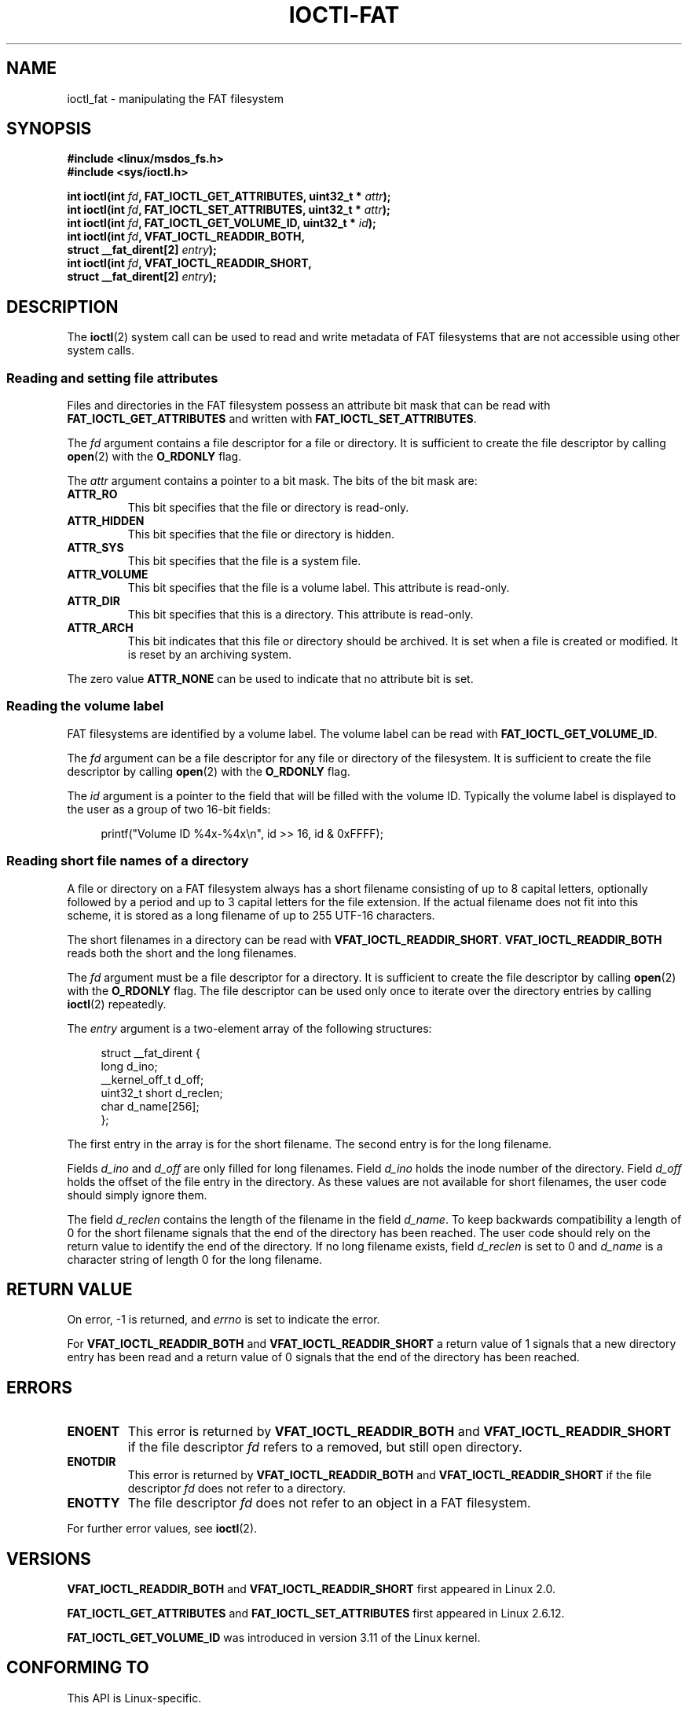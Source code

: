 .\" Copyright (C) 2014, Heinrich Schuchardt <xypron.glpk@gmx.de>
.\"
.\" %%%LICENSE_START(VERBATIM)
.\" Permission is granted to make and distribute verbatim copies of this
.\" manual provided the copyright notice and this permission notice are
.\" preserved on all copies.
.\"
.\" Permission is granted to copy and distribute modified versions of
.\" this manual under the conditions for verbatim copying, provided that
.\" the entire resulting derived work is distributed under the terms of
.\" a permission notice identical to this one.
.\"
.\" Since the Linux kernel and libraries are constantly changing, this
.\" manual page may be incorrect or out-of-date.  The author(s) assume
.\" no responsibility for errors or omissions, or for damages resulting
.\" from the use of the information contained herein.  The author(s) may
.\" not have taken the same level of care in the production of this
.\" manual, which is licensed free of charge, as they might when working
.\" professionally.
.\"
.\" Formatted or processed versions of this manual, if unaccompanied by
.\" the source, must acknowledge the copyright and authors of this work.
.\" %%%LICENSE_END
.TH IOCTl-FAT 2 2015-01-23 "Linux" "Linux Programmer's Manual"
.SH "NAME"
ioctl_fat \- manipulating the FAT filesystem
.SH SYNOPSIS
.nf
.B #include <linux/msdos_fs.h>
.br
.B #include <sys/ioctl.h>
.sp
.BI "int ioctl(int " fd ", FAT_IOCTL_GET_ATTRIBUTES, uint32_t * " attr );
.BI "int ioctl(int " fd ", FAT_IOCTL_SET_ATTRIBUTES, uint32_t * " attr );
.BI "int ioctl(int " fd ", FAT_IOCTL_GET_VOLUME_ID, uint32_t * " id );
.BI "int ioctl(int " fd ", VFAT_IOCTL_READDIR_BOTH,
.BI "          struct __fat_dirent[2] " entry );
.BI "int ioctl(int " fd ", VFAT_IOCTL_READDIR_SHORT,
.BI "          struct __fat_dirent[2] " entry );
.SH DESCRIPTION
The
.BR ioctl (2)
system call can be used to read and write metadata of FAT filesystems that
are not accessible using other system calls.
.SS Reading and setting file attributes
Files and directories in the FAT filesystem possess an attribute bit mask that
can be read with
.B FAT_IOCTL_GET_ATTRIBUTES
and written with
.BR FAT_IOCTL_SET_ATTRIBUTES .
.PP
The
.I fd
argument contains a file descriptor for a file or directory.
It is sufficient to create the file descriptor by calling
.BR open (2)
with the
.B O_RDONLY
flag.
.PP
The
.I attr
argument contains a pointer to a bit mask.
The bits of the bit mask are:
.TP
.B ATTR_RO
This bit specifies that the file or directory is read-only.
.TP
.B ATTR_HIDDEN
This bit specifies that the file or directory is hidden.
.TP
.B ATTR_SYS
This bit specifies that the file is a system file.
.TP
.B ATTR_VOLUME
This bit specifies that the file is a volume label.
This attribute is read-only.
.TP
.B ATTR_DIR
This bit specifies that this is a directory.
This attribute is read-only.
.TP
.B ATTR_ARCH
This bit indicates that this file or directory should be archived.
It is set when a file is created or modified.
It is reset by an archiving system.
.PP
The zero value
.B ATTR_NONE
can be used to indicate that no attribute bit is set.
.SS Reading the volume label
FAT filesystems are identified by a volume label.
The volume label can be read with
.BR FAT_IOCTL_GET_VOLUME_ID .
.PP
The
.I fd
argument can be a file descriptor for any file or directory of the
filesystem.
It is sufficient to create the file descriptor by calling
.BR open (2)
with the
.B O_RDONLY
flag.
.PP
The
.I id
argument is a pointer to the field that will be filled with the volume ID.
Typically the volume label is displayed to the user as a group of two
16-bit fields:
.PP
.in +4n
.nf
printf("Volume ID %4x-%4x\\n", id >> 16, id & 0xFFFF);
.fi
.in
.SS Reading short file names of a directory
A file or directory on a FAT filesystem always has a short filename
consisting of up to 8 capital letters, optionally followed by a period
and up to 3 capital letters for the file extension.
If the actual filename does not fit into this scheme, it is stored
as a long filename of up to 255 UTF-16 characters.
.PP
The short filenames in a directory can be read with
.BR VFAT_IOCTL_READDIR_SHORT .
.B VFAT_IOCTL_READDIR_BOTH
reads both the short and the long filenames.
.PP
The
.I fd
argument must be a file descriptor for a directory.
It is sufficient to create the file descriptor by calling
.BR open (2)
with the
.B O_RDONLY
flag.
The file descriptor can be used only once to iterate over the directory
entries by calling
.BR ioctl (2)
repeatedly.
.PP
The
.I entry
argument is a two-element array of the following structures:

.in +4n
.nf
struct __fat_dirent {
    long            d_ino;
    __kernel_off_t  d_off;
    uint32_t short  d_reclen;
    char            d_name[256];
};
.fi
.in
.PP
The first entry in the array is for the short filename.
The second entry is for the long filename.
.PP
Fields
.I d_ino
and
.I d_off
are only filled for long filenames.
Field
.I d_ino
holds the inode number of the directory.
Field
.I d_off
holds the offset of the file entry in the directory.
As these values are not available for short filenames, the user code should
simply ignore them.
.PP
The field
.I d_reclen
contains the length of the filename in the field
.IR d_name .
To keep backwards compatibility a length of 0 for the short filename signals
that the end of the directory has been reached.
The user code should rely on the return value to identify the end of the
directory.
If no long filename exists, field
.I d_reclen
is set to 0 and
.I d_name
is a character string of length 0 for the long filename.
.SH RETURN VALUE
On error, \-1 is returned, and
.I errno
is set to indicate the error.
.PP
For
.B VFAT_IOCTL_READDIR_BOTH
and
.B VFAT_IOCTL_READDIR_SHORT
a return value of 1 signals that a new directory entry has been read and
a return value of 0 signals that the end of the directory has been reached.
.SH ERRORS
.TP
.B ENOENT
This error is returned by
.B VFAT_IOCTL_READDIR_BOTH
and
.B VFAT_IOCTL_READDIR_SHORT
if the file descriptor
.I fd
refers to a removed, but still open directory.
.TP
.B ENOTDIR
This error is returned by
.B VFAT_IOCTL_READDIR_BOTH
and
.B VFAT_IOCTL_READDIR_SHORT
if the file descriptor
.I fd
does not refer to a directory.
.TP
.B ENOTTY
The file descriptor
.I fd
does not refer to an object in a FAT filesystem.
.PP
For further error values, see
.BR ioctl (2).
.SH VERSIONS
.BR VFAT_IOCTL_READDIR_BOTH
and
.B VFAT_IOCTL_READDIR_SHORT
first appeared in Linux 2.0.

.BR FAT_IOCTL_GET_ATTRIBUTES
and
.BR FAT_IOCTL_SET_ATTRIBUTES
first appeared
.\" just before we got Git history
in Linux 2.6.12.

.B FAT_IOCTL_GET_VOLUME_ID
was introduced in version 3.11
.\" commit 6e5b93ee55d401f1619092fb675b57c28c9ed7ec
of the Linux kernel.
.SH "CONFORMING TO"
This API is Linux-specific.
.SH EXAMPLE
.SS Toggling the archive flag
The following program demonstrates the usage of
.BR ioctl ()
to manipulate file attributes.
The program reads and displays the archive attribute of a file.
After inverting the value of the attribute,
the program reads and displays the attribute again.
.PP
The following was recorded when applying the program for the file
.IR /mnt/user/foo :

.in +4n
.nf
# ./toggle_fat_archive_flag /mnt/user/foo
Archive flag is set
Toggling archive flag
Archive flag is not set
.fi
.in
.SS Program source (toggle_fat_archive_flag.c)
.in +4n
.nf
#include <fcntl.h>
#include <linux/msdos_fs.h>
#include <stdint.h>
#include <stdio.h>
#include <stdlib.h>
#include <sys/ioctl.h>
#include <unistd.h>

/*
 * Read file attributes of a file on a FAT filesystem.
 * Output the state of the archive flag.
 */
static uint32_t
readattr(int fd)
{
    uint32_t attr;
    int ret;

    ret = ioctl(fd, FAT_IOCTL_GET_ATTRIBUTES, &attr);
    if (ret == \-1) {
        perror("ioctl");
        exit(EXIT_FAILURE);
    }

    if (attr & ATTR_ARCH)
        printf("Archive flag is set\\n");
    else
        printf("Archive flag is not set\\n");

    return attr;
}

int
main(int argc, char *argv[])
{
    uint32_t attr;
    int fd;
    int ret;

    if (argc != 2) {
        printf("Usage: %s FILENAME\\n", argv[0]);
        exit(EXIT_FAILURE);
    }

    fd = open(argv[1], O_RDONLY);
    if (fd == \-1) {
        perror("open");
        exit(EXIT_FAILURE);
    }

    /*
     * Read and display the FAT file attributes.
     */
    attr = readattr(fd);

    /*
     * Invert archive attribute.
     */
    printf("Toggling archive flag\\n");
    attr ^= ATTR_ARCH;

    /*
     * Write the changed FAT file attributes.
     */
    ret = ioctl(fd, FAT_IOCTL_SET_ATTRIBUTES, &attr);
    if (ret == \-1) {
        perror("ioctl");
        exit(EXIT_FAILURE);
    }

    /*
     * Read and display the FAT file attributes.
     */
    readattr(fd);

    close(fd);

    exit(EXIT_SUCCESS);
}
.fi
.in
.SS Reading the volume label
The following program demonstrates the use of
.BR ioctl (2)
to display the volume label of a FAT filesystem.
.PP
The following output was recorded when applying the program for
directory
.IR /mnt/user :

.in +4n
.nf
$ ./display_fat_volume_id /mnt/user
Volume ID 6443-6241
.fi
.in
.SS Program source (display_fat_volume_id.c)
.in +4n
.nf
#include <fcntl.h>
#include <linux/msdos_fs.h>
#include <stdint.h>
#include <stdio.h>
#include <stdlib.h>
#include <sys/ioctl.h>
#include <unistd.h>

int
main(int argc, char *argv[])
{
    uint32_t id;
    int fd;
    int ret;

    if (argc != 2) {
        printf("Usage: %s FILENAME\\n", argv[0]);
        exit(EXIT_FAILURE);
    }

    fd = open(argv[1], O_RDONLY);
    if (fd == \-1) {
        perror("open");
        exit(EXIT_FAILURE);
    }

    /*
     * Read volume ID.
     */
    ret = ioctl(fd, FAT_IOCTL_GET_VOLUME_ID, &id);
    if (ret == \-1) {
        perror("ioctl");
        exit(EXIT_FAILURE);
    }

    /*
     * Format the output as two groups of 16 bits each.
     */
    printf("Volume ID %4x\-%4x\\n", id >> 16, id & 0xFFFF);

    close(fd);

    exit(EXIT_SUCCESS);
}
.fi
.in
.SS Listing a directory
The following program demonstrates the use of
.BR ioctl (2)
to list a directory.
.PP
The following was recorded when applying the program to the directory
.IR /mnt/user :

.in +4n
.nf
$ ./fat_dir /mnt/user
\[char46] -> ''
\[char46]. -> ''
ALONGF~1.TXT -> 'a long filename.txt'
UPPER.TXT -> ''
LOWER.TXT -> 'lower.txt'
.fi
.in
.SS Program source
.in +4n
.nf
#include <fcntl.h>
#include <linux/msdos_fs.h>
#include <stdio.h>
#include <stdlib.h>
#include <sys/ioctl.h>
#include <unistd.h>

int
main(int argc, char *argv[])
{
    struct __fat_dirent entry[2];
    int fd;
    int ret;

    if (argc != 2) {
        printf("Usage: %s DIRECTORY\\n", argv[0]);
        exit(EXIT_FAILURE);
    }

    /*
     * Open file descriptor for the directory.
     */
    fd = open(argv[1], O_RDONLY | O_DIRECTORY);
    if (fd == \-1) {
        perror("open");
        exit(EXIT_FAILURE);
    }

    for (;;) {

        /*
         * Read next directory entry.
         */
        ret = ioctl( fd, VFAT_IOCTL_READDIR_BOTH, entry);

        /*
         * If an error occurs, the return value is \-1.
         * If the end of the directory list has been reached,
         * the return value is 0.
         * For backward compatibility the end of the directory
         * list is also signaled by d_reclen == 0.
         */
        if (ret < 1)
            break;

        /*
         * Write both the short name and the long name.
         */
        printf("%s \-> '%s'\\n", entry[0].d_name, entry[1].d_name);
    }

    if (ret == \-1) {
        perror("VFAT_IOCTL_READDIR_BOTH");
        exit(EXIT_FAILURE);
    }

    /*
     * Close the file descriptor.
     */
    close(fd);

    exit(EXIT_SUCCESS);
}
.fi
.in
.SH SEE ALSO
.BR ioctl (2)
